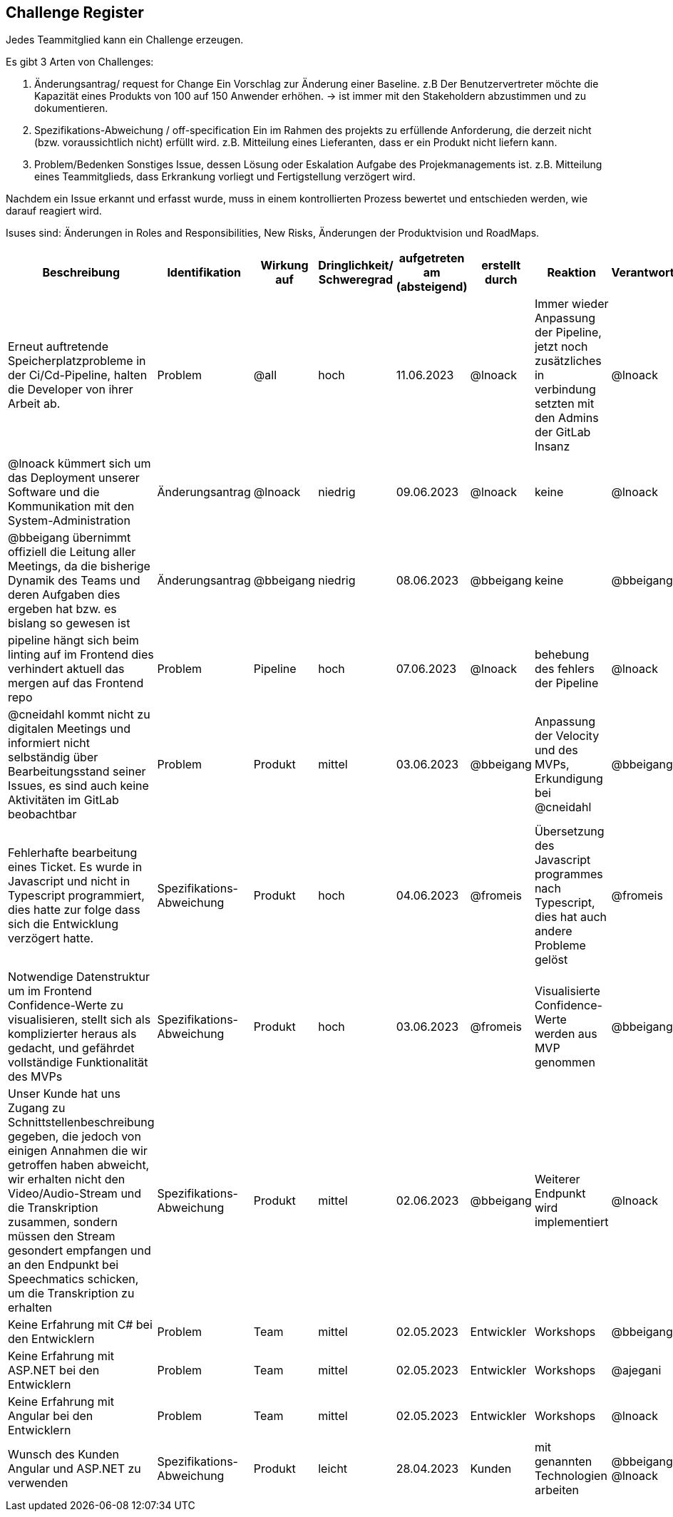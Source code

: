 == Challenge Register

Jedes Teammitglied kann ein Challenge erzeugen.

Es gibt 3 Arten von Challenges:

. Änderungsantrag/ request for Change Ein Vorschlag zur Änderung einer
Baseline. z.B Der Benutzervertreter möchte die Kapazität eines Produkts
von 100 auf 150 Anwender erhöhen. -> ist immer mit den Stakeholdern
abzustimmen und zu dokumentieren.
. Spezifikations-Abweichung / off-specification Ein im Rahmen des
projekts zu erfüllende Anforderung, die derzeit nicht (bzw.
voraussichtlich nicht) erfüllt wird. z.B. Mitteilung eines Lieferanten,
dass er ein Produkt nicht liefern kann.
. Problem/Bedenken Sonstiges Issue, dessen Lösung oder Eskalation
Aufgabe des Projekmanagements ist. z.B. Mitteilung eines Teammitglieds,
dass Erkrankung vorliegt und Fertigstellung verzögert wird.

Nachdem ein Issue erkannt und erfasst wurde, muss in einem
kontrollierten Prozess bewertet und entschieden werden, wie darauf
reagiert wird.

Isuses sind: Änderungen in Roles and Responsibilities, New Risks,
Änderungen der Produktvision und RoadMaps.

[cols=",,,,,,,,",options="header"]
|===
|Beschreibung |Identifikation |Wirkung auf |Dringlichkeit/ + 
Schweregrad |aufgetreten am (absteigend) |erstellt durch |Reaktion |Verantwortlicher |Abschluss am

| Erneut auftretende Speicherplatzprobleme in der Ci/Cd-Pipeline, halten die Developer von ihrer Arbeit ab. | Problem | @all | hoch | 11.06.2023 | @lnoack | Immer wieder Anpassung der Pipeline, jetzt noch zusätzliches in verbindung setzten mit den Admins der GitLab Insanz | @lnoack | offen

| @lnoack kümmert sich um das Deployment unserer Software und die Kommunikation mit den System-Administration | Änderungsantrag | @lnoack | niedrig | 09.06.2023 | @lnoack | keine | @lnoack | 09.06.2023

| @bbeigang übernimmt offiziell die Leitung aller Meetings, da die bisherige Dynamik des Teams und deren Aufgaben dies ergeben hat bzw. es bislang so gewesen ist | Änderungsantrag | @bbeigang | niedrig | 08.06.2023 | @bbeigang | keine | @bbeigang | 08.06.2023

| pipeline hängt sich beim linting auf im Frontend dies verhindert aktuell das mergen auf das Frontend repo | Problem | Pipeline | hoch | 07.06.2023 | @lnoack | behebung des fehlers der Pipeline | @lnoack | 08.06.2023

| @cneidahl kommt nicht zu digitalen Meetings und informiert nicht selbständig über Bearbeitungsstand seiner Issues, es sind auch keine Aktivitäten im GitLab beobachtbar | Problem | Produkt | mittel | 03.06.2023 | @bbeigang | Anpassung der Velocity und des MVPs, Erkundigung bei @cneidahl | @bbeigang | 14.06.2023

| Fehlerhafte bearbeitung eines Ticket. Es wurde in Javascript und nicht in Typescript programmiert, dies hatte zur folge dass sich die Entwicklung verzögert hatte.  | Spezifikations-Abweichung | Produkt | hoch | 04.06.2023 | @fromeis | Übersetzung des Javascript programmes nach Typescript, dies hat auch andere Probleme gelöst | @fromeis | 05.06.2023

| Notwendige Datenstruktur um im Frontend Confidence-Werte zu visualisieren, stellt sich als komplizierter heraus als gedacht, und gefährdet vollständige Funktionalität des MVPs | Spezifikations-Abweichung | Produkt | hoch | 03.06.2023 | @fromeis | Visualisierte Confidence-Werte werden aus MVP genommen | @bbeigang | 07.06.2023

| Unser Kunde hat uns Zugang zu Schnittstellenbeschreibung gegeben, die jedoch von einigen Annahmen die wir getroffen haben abweicht, wir erhalten nicht den Video/Audio-Stream und die Transkription zusammen, sondern müssen den Stream gesondert empfangen und an den Endpunkt bei Speechmatics schicken, um die Transkription zu erhalten | Spezifikations-Abweichung | Produkt | mittel | 02.06.2023 | @bbeigang | Weiterer Endpunkt wird implementiert | @lnoack | in Bearbeitung

| Keine Erfahrung mit C# bei den Entwicklern | Problem | Team | mittel | 02.05.2023 | Entwickler | Workshops | @bbeigang | geschlossen
| Keine Erfahrung mit ASP.NET bei den Entwicklern | Problem | Team | mittel | 02.05.2023 | Entwickler | Workshops | @ajegani | geschlossen
| Keine Erfahrung mit Angular bei den Entwicklern | Problem | Team | mittel | 02.05.2023 | Entwickler | Workshops | @lnoack | geschlossen
| Wunsch des Kunden Angular und ASP.NET zu verwenden | Spezifikations-Abweichung | Produkt | leicht | 28.04.2023 | Kunden | mit genannten Technologien arbeiten | @bbeigang @lnoack | geschossen
|===
